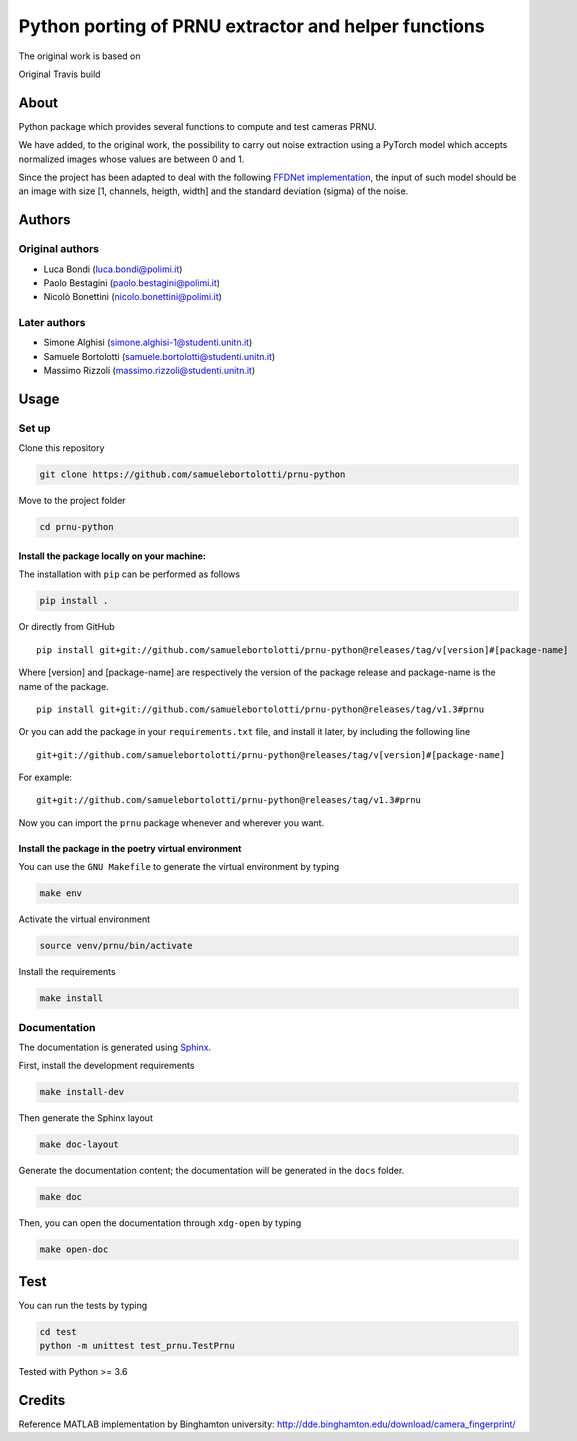 Python porting of PRNU extractor and helper functions
=====================================================

The original work is based on

|DOI| 

Original Travis build

|TRAVIS|

About
-----

Python package which provides several functions to compute and test
cameras PRNU.

We have added, to the original work, the possibility to carry out noise
extraction using a PyTorch model which accepts normalized images whose
values are between 0 and 1.

Since the project has been adapted to deal with the following `FFDNet
implementation <https://www.ipol.im/pub/art/2019/231/?utm_source=doi>`__,
the input of such model should be an image with size [1, channels,
heigth, width] and the standard deviation (sigma) of the noise.

Authors
-------

Original authors
~~~~~~~~~~~~~~~~

-  Luca Bondi (luca.bondi@polimi.it)
-  Paolo Bestagini (paolo.bestagini@polimi.it)
-  Nicolò Bonettini (nicolo.bonettini@polimi.it)

Later authors
~~~~~~~~~~~~~

-  Simone Alghisi (simone.alghisi-1@studenti.unitn.it)
-  Samuele Bortolotti (samuele.bortolotti@studenti.unitn.it)
-  Massimo Rizzoli (massimo.rizzoli@studenti.unitn.it)

Usage
-----

Set up
~~~~~~

Clone this repository

.. code:: bash

   git clone https://github.com/samuelebortolotti/prnu-python

Move to the project folder

.. code:: bash

   cd prnu-python

Install the package locally on your machine:
^^^^^^^^^^^^^^^^^^^^^^^^^^^^^^^^^^^^^^^^^^^^

The installation with ``pip`` can be performed as follows

.. code:: bash

   pip install .

Or directly from GitHub

::

   pip install git+git://github.com/samuelebortolotti/prnu-python@releases/tag/v[version]#[package-name]

Where [version] and [package-name] are respectively the version of the
package release and package-name is the name of the package.

::

   pip install git+git://github.com/samuelebortolotti/prnu-python@releases/tag/v1.3#prnu

Or you can add the package in your ``requirements.txt`` file, and
install it later, by including the following line

::

   git+git://github.com/samuelebortolotti/prnu-python@releases/tag/v[version]#[package-name]

For example:

::

   git+git://github.com/samuelebortolotti/prnu-python@releases/tag/v1.3#prnu

Now you can import the ``prnu`` package whenever and wherever you want.

Install the package in the poetry virtual environment
^^^^^^^^^^^^^^^^^^^^^^^^^^^^^^^^^^^^^^^^^^^^^^^^^^^^^

You can use the ``GNU Makefile`` to generate the virtual environment by
typing

.. code:: bash

   make env

Activate the virtual environment

.. code:: bash

   source venv/prnu/bin/activate

Install the requirements

.. code:: bash

   make install

Documentation
~~~~~~~~~~~~~

The documentation is generated using
`Sphinx <https://www.sphinx-doc.org/en/master/>`__.

First, install the development requirements

.. code:: bash

   make install-dev

Then generate the Sphinx layout

.. code:: bash

   make doc-layout

Generate the documentation content; the documentation will be generated
in the ``docs`` folder.

.. code:: bash

   make doc

Then, you can open the documentation through ``xdg-open`` by typing

.. code:: bash

   make open-doc

Test
----

You can run the tests by typing

.. code:: bash

   cd test
   python -m unittest test_prnu.TestPrnu

Tested with Python >= 3.6

Credits
-------

Reference MATLAB implementation by Binghamton university:
http://dde.binghamton.edu/download/camera_fingerprint/

.. |DOI| image:: https://zenodo.org/badge/158570703.svg
   :target: https://zenodo.org/badge/latestdoi/158570703

.. |TRAVIS| image:: https://travis-ci.org/polimi-ispl/prnu-python.svg?branch=master&status=passed
   :target: https://travis-ci.org/polimi-ispl/prnu-python